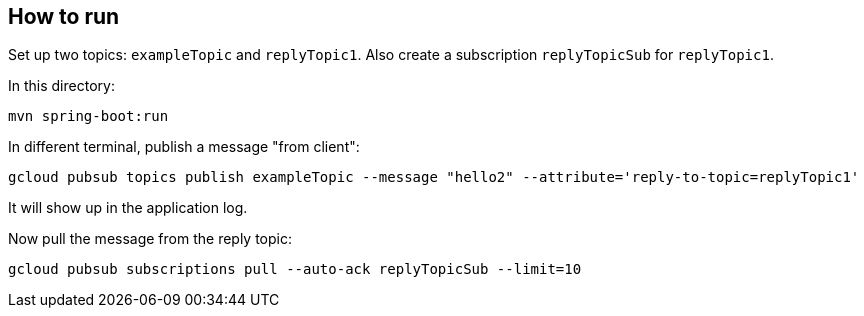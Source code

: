 ## How to run

Set up two topics: `exampleTopic` and `replyTopic1`.
Also create a subscription `replyTopicSub` for `replyTopic1`.

In this directory:
```
mvn spring-boot:run
```

In different terminal, publish a message "from client":

```
gcloud pubsub topics publish exampleTopic --message "hello2" --attribute='reply-to-topic=replyTopic1'
```

It will show up in the application log.

Now pull the message from the reply topic:

```
gcloud pubsub subscriptions pull --auto-ack replyTopicSub --limit=10
```

